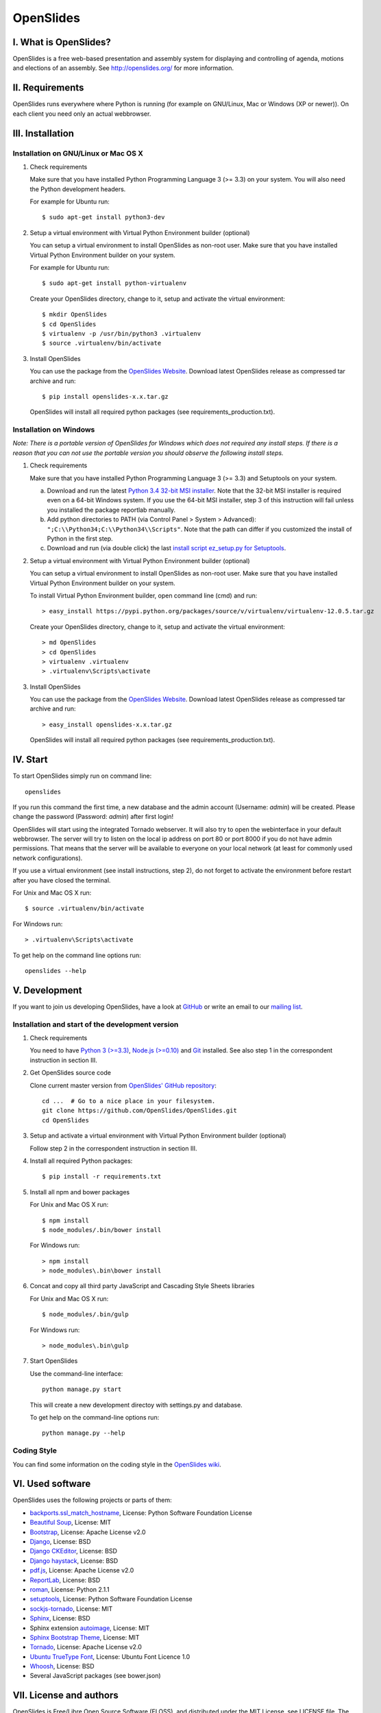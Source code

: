 ============
 OpenSlides
============

I. What is OpenSlides?
======================

OpenSlides is a free web-based presentation and assembly system for
displaying and controlling of agenda, motions and elections of an assembly.
See http://openslides.org/ for more information.


II. Requirements
================

OpenSlides runs everywhere where Python is running (for example on
GNU/Linux, Mac or Windows (XP or newer)). On each client you need only an
actual webbrowser.


III. Installation
=================

Installation on GNU/Linux or Mac OS X
-------------------------------------

1. Check requirements

   Make sure that you have installed Python Programming Language 3 (>= 3.3)
   on your system. You will also need the Python development headers.

   For example for Ubuntu run::

       $ sudo apt-get install python3-dev

2. Setup a virtual environment with Virtual Python Environment builder
   (optional)

   You can setup a virtual environment to install OpenSlides as non-root
   user. Make sure that you have installed Virtual Python Environment
   builder on your system.

   For example for Ubuntu run::

       $ sudo apt-get install python-virtualenv

   Create your OpenSlides directory, change to it, setup and activate the
   virtual environment::

       $ mkdir OpenSlides
       $ cd OpenSlides
       $ virtualenv -p /usr/bin/python3 .virtualenv
       $ source .virtualenv/bin/activate

3. Install OpenSlides

   You can use the package from the `OpenSlides Website
   <http://openslides.org/download/>`_. Download latest OpenSlides release
   as compressed tar archive and run::

       $ pip install openslides-x.x.tar.gz

   OpenSlides will install all required python packages (see
   requirements_production.txt).


Installation on Windows
-----------------------

*Note: There is a portable version of OpenSlides for Windows which does not
required any install steps. If there is a reason that you can not use the
portable version you should observe the following install steps.*

1. Check requirements

   Make sure that you have installed Python Programming Language 3 (>= 3.3)
   and Setuptools on your system.

   a. Download and run the latest `Python 3.4 32-bit MSI installer
      <https://www.python.org/downloads/windows/>`_. Note
      that the 32-bit MSI installer is required even on a 64-bit Windows
      system. If you use the 64-bit MSI installer, step 3 of this
      instruction will fail unless you installed the package reportlab
      manually.

   b. Add python directories to PATH (via Control Panel > System >
      Advanced): ``";C:\\Python34;C:\\Python34\\Scripts"``. Note that the path
      can differ if you customized the install of Python in the first step.

   c. Download and run (via double click) the last `install script
      ez_setup.py for Setuptools
      <https://pypi.python.org/pypi/setuptools/#installation-instructions>`_.

2. Setup a virtual environment with Virtual Python Environment builder
   (optional)

   You can setup a virtual environment to install OpenSlides as non-root
   user. Make sure that you have installed Virtual Python Environment
   builder on your system.

   To install Virtual Python Environment builder, open command line (cmd)
   and run::

       > easy_install https://pypi.python.org/packages/source/v/virtualenv/virtualenv-12.0.5.tar.gz

   Create your OpenSlides directory, change to it, setup and activate the
   virtual environment::

       > md OpenSlides
       > cd OpenSlides
       > virtualenv .virtualenv
       > .virtualenv\Scripts\activate

3. Install OpenSlides

   You can use the package from the `OpenSlides Website
   <http://openslides.org/download/>`_. Download latest OpenSlides release
   as compressed tar archive and run::

       > easy_install openslides-x.x.tar.gz

   OpenSlides will install all required python packages (see
   requirements_production.txt).


IV. Start
=========

To start OpenSlides simply run on command line::

    openslides

If you run this command the first time, a new database and the admin account
(Username: `admin`) will be created. Please change the password (Password:
`admin`) after first login!

OpenSlides will start using the integrated Tornado webserver. It will also
try to open the webinterface in your default webbrowser. The server will
try to listen on the local ip address on port 80 or port 8000 if you do not
have admin permissions. That means that the server will be available to
everyone on your local network (at least for commonly used network
configurations).

If you use a virtual environment (see install instructions, step 2), do not
forget to activate the environment before restart after you have closed the
terminal.

For Unix and Mac OS X run::

    $ source .virtualenv/bin/activate

For Windows run::

    > .virtualenv\Scripts\activate

To get help on the command line options run::

    openslides --help


V. Development
==============

If you want to join us developing OpenSlides, have a look at `GitHub
<https://github.com/OpenSlides/OpenSlides/>`_ or write an email to our
`mailing list <http://openslides.org/contact/>`_.


Installation and start of the development version
-------------------------------------------------

1. Check requirements

   You need to have `Python 3 (>=3.3) <https://www.python.org/>`_, `Node.js
   (>=0.10) <https://nodejs.org/>`_ and `Git <http://git-scm.com/>`_
   installed. See also step 1 in the correspondent instruction in section
   III.

2. Get OpenSlides source code

   Clone current master version from `OpenSlides' GitHub repository
   <https://github.com/OpenSlides/OpenSlides/>`_::

       cd ...  # Go to a nice place in your filesystem.
       git clone https://github.com/OpenSlides/OpenSlides.git
       cd OpenSlides

3. Setup and activate a virtual environment with Virtual Python Environment
   builder (optional)

   Follow step 2 in the correspondent instruction in section III.

4. Install all required Python packages::

       $ pip install -r requirements.txt

5. Install all npm and bower packages

   For Unix and Mac OS X run::

       $ npm install
       $ node_modules/.bin/bower install

   For Windows run::

       > npm install
       > node_modules\.bin\bower install

6. Concat and copy all third party JavaScript and Cascading Style Sheets
   libraries

   For Unix and Mac OS X run::

       $ node_modules/.bin/gulp

   For Windows run::

       > node_modules\.bin\gulp

7. Start OpenSlides

   Use the command-line interface::

       python manage.py start

   This will create a new development directoy with settings.py and database.

   To get help on the command-line options run::

       python manage.py --help


Coding Style
------------

You can find some information on the coding style in the `OpenSlides wiki
<https://github.com/OpenSlides/OpenSlides/wiki/De%3ACode-Richtlinien-f%C3%BCr-Openslides>`_.


VI. Used software
=================

OpenSlides uses the following projects or parts of them:

* `backports.ssl_match_hostname <https://bitbucket.org/brandon/backports.ssl_match_hostname>`_,
  License: Python Software Foundation License

* `Beautiful Soup <http://www.crummy.com/software/BeautifulSoup/>`_,
  License: MIT

* `Bootstrap <http://getbootstrap.com/2.3.2/>`_, License: Apache
  License v2.0

* `Django <https://www.djangoproject.com>`_, License: BSD

* `Django CKEditor <https://github.com/riklaunim/django-ckeditor>`_, License: BSD

* `Django haystack <http://haystacksearch.org>`_, License: BSD

* `pdf.js <http://mozilla.github.io/pdf.js/>`_, License: Apache License v2.0

* `ReportLab <http://www.reportlab.com/software/opensource/rl-toolkit/>`_,
  License: BSD

* `roman <https://pypi.python.org/pypi/roman>`_, License: Python 2.1.1

* `setuptools <https://pypi.python.org/pypi/setuptools>`_,
  License: Python Software Foundation License

* `sockjs-tornado <https://github.com/mrjoes/sockjs-tornado>`_,
  License: MIT

* `Sphinx <http://sphinx-doc.org/>`_, License: BSD

* Sphinx extension `autoimage <https://gist.github.com/kroger/3856821/>`_,
  License: MIT

* `Sphinx Bootstrap Theme
  <http://ryan-roemer.github.io/sphinx-bootstrap-theme/>`_, License: MIT

* `Tornado <http://www.tornadoweb.org/en/stable/>`_, License: Apache
  License v2.0

* `Ubuntu TrueType Font <http://font.ubuntu.com>`_, License: Ubuntu Font
  Licence 1.0

* `Whoosh <https://bitbucket.org/mchaput/whoosh/wiki/Home/>`_, License: BSD

* Several JavaScript packages (see bower.json)


VII. License and authors
========================

OpenSlides is Free/Libre Open Source Software (FLOSS), and distributed under
the MIT License, see LICENSE file. The authors of OpenSlides are mentioned
in the AUTHORS file.
